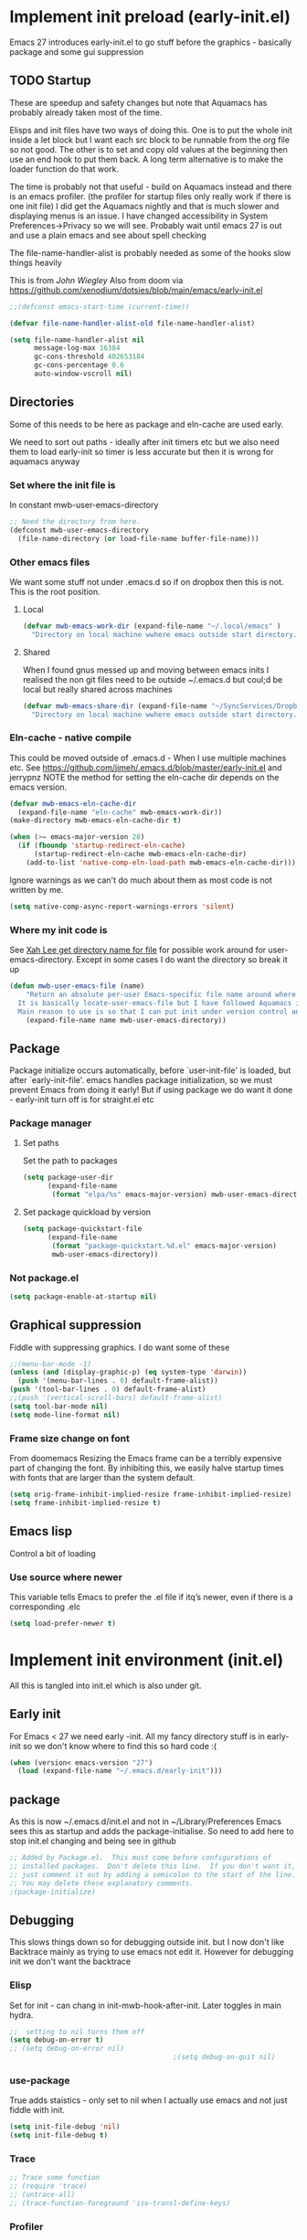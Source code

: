 #+ TITLE minimal emacs startup
#+PROPERTY:header-args :tangle yes :comments link
#+STARTUP: content

* Implement init preload (early-init.el)
:PROPERTIES:
:header-args:    :tangle early-init.el :comments link
:ID:       org_mark_2020-09-28T01-08-28+01-00_mini12.local:0952DED1-1095-4176-8826-251CEE37BDB2
:END:

Emacs 27 introduces early-init.el to go stuff before the graphics - basically package and some gui suppression

** TODO Startup
:PROPERTIES:
:ID:       org_mark_2020-01-23T20-40-42+00-00_mini12:B524CE3C-6A8D-49DA-85A5-8504DC43F0D6
:END:
These are speedup and safety changes but note that  Aquamacs has probably already taken most of the time.

Elisps and init files have two ways of doing this. One is to put the whole init inside a let block but I want each src block to be runnable from the org file so not good. The other is to set and copy old values at the beginning then use an end hook to put them back. A long term alternative is to make the loader function do that work.

The time is probably not that useful - build on Aquamacs instead and there is an emacs profiler. (the profiler for startup files only really work if there is one init file) I did get the Aquamacs nightly and that is much slower and displaying menus is an issue. I have changed accessibility in System Preferences->Privacy so we will see. Probably wait until emacs 27 is out and use a plain emacs and see about spell checking

The file-name-handler-alist is probably needed as some of the hooks slow things heavily

This is from [[ https://github.com/jwiegley/dot-emacs/blob/master/init.el#L1013][John Wiegley]]
Also from doom via https://github.com/xenodium/dotsies/blob/main/emacs/early-init.el
 #+NAME: org_mark_2020-01-23T20-40-42+00-00_mini12_EC7FD451-253D-4F87-90DC-AD484305487F
 #+begin_src emacs-lisp
 ;;(defconst emacs-start-time (current-time))

 (defvar file-name-handler-alist-old file-name-handler-alist)

 (setq file-name-handler-alist nil
	   message-log-max 16384
	   gc-cons-threshold 402653184
	   gc-cons-percentage 0.6
	   auto-window-vscroll nil)
 #+end_src

** Directories
:PROPERTIES:
:ID:       org_mark_mini20.local:20220616T101718.182125
:END:
Some of this needs to be here as package and eln-cache are used early.

We need to sort out paths - ideally after init timers etc but we also need them to load early-init so timer is less accurate but then it is wrong for aquamacs anyway
*** Set where the init file is
:PROPERTIES:
:ID:       org_mark_2020-01-23T20-40-42+00-00_mini12:5F44E496-0565-4D23-9D8B-128A663B9280
:END:
In constant mwb-user-emacs-directory
#+NAME: org_mark_mini20.local_20220521T104243.397754
#+begin_src emacs-lisp
;; Need the directory from here.
(defconst mwb-user-emacs-directory
  (file-name-directory (or load-file-name buffer-file-name)))
#+end_src
*** Other emacs files
:PROPERTIES:
:ID:       org_mark_mini20.local:20220616T101718.179659
:END:
We want some stuff not under .emacs.d so if on dropbox then this is not.
This is the root position.
**** Local
:PROPERTIES:
:ID:       org_mark_mini20.local:20220904T092511.255706
:END:
#+NAME: org_mark_mini20.local_20220616T101718.145323
#+begin_src emacs-lisp
(defvar mwb-emacs-work-dir (expand-file-name "~/.local/emacs" )
  "Directory on local machine wwhere emacs outside start directory.")
#+end_src
**** Shared
:PROPERTIES:
:ID:       org_mark_mini20.local:20220904T092511.247144
:END:
When I found gnus messed up and moving between emacs inits I realised the non git files need to be outside ~/.emacs.d but coul;d be local but really shared across machines
#+NAME: org_mark_mini20.local_20220904T092511.225344
#+begin_src emacs-lisp
(defvar mwb-emacs-share-dir (expand-file-name "~/SyncServices/Dropbox/data/emacs" )
  "Directory on local machine wwhere emacs outside start directory.")
#+end_src
*** Eln-cache - native compile
:PROPERTIES:
:ID:       org_mark_mini20.local:20220605T094912.471464
:END:
This could be moved outside of .emacs.d - When I use multiple machines etc.
See https://github.com/jimeh/.emacs.d/blob/master/early-init.el and jerrypnz
NOTE the method for setting the eln-cache dir depends on the emacs version.
#+NAME: org_mark_mini20.local_20220616T101718.152005
#+begin_src emacs-lisp
(defvar mwb-emacs-eln-cache-dir
  (expand-file-name "eln-cache" mwb-emacs-work-dir))
(make-directory mwb-emacs-eln-cache-dir t)

(when (>= emacs-major-version 28)
  (if (fboundp 'startup-redirect-eln-cache)
	  (startup-redirect-eln-cache mwb-emacs-eln-cache-dir)
	(add-to-list 'native-comp-eln-load-path mwb-emacs-eln-cache-dir)))
#+end_src
Ignore warnings as we can't do much about them as most code is not written by me.
#+NAME: org_mark_mini20.local_20220701T091932.459484
#+begin_src emacs-lisp
(setq native-comp-async-report-warnings-errors 'silent)
#+end_src
*** Where my init code is
:PROPERTIES:
:ID:       org_mark_2020-01-23T20-40-42+00-00_mini12:F550A4FA-B16B-4FD2-B11F-9F7DB4F82859
:END:
  See [[http://ergoemacs.org/emacs/organize_your_dot_emacs.html][Xah Lee get directory name for file]] for possible work around for user-emacs-directory. Except in some cases I do want the directory so break it up
  #+NAME: org_mark_2020-01-23T20-40-42+00-00_mini12_86BD52C1-8055-4BB2-834D-2F088719C835
  #+begin_src emacs-lisp
(defun mwb-user-emacs-file (name)
	"Return an absolute per-user Emacs-specific file name around where the init file is.
  It is basically locate-user-emacs-file but I have followed Aquamacs is setting that not where my init.el file is.
  Main reason to use is so that I can put init under version control and the rest go elsewhere."
	(expand-file-name name mwb-user-emacs-directory))
  #+end_src
** Package
:PROPERTIES:
:ID:       org_mark_2020-09-28T01-08-28+01-00_mini12.local:D069442D-B7AF-4771-800A-87C4F3376AF0
:END:
Package initialize occurs automatically, before `user-init-file' is loaded, but after `early-init-file'. emacs handles package initialization, so we must prevent Emacs from doing it early!
But if using package we do want it done - early-init turn off is for straight.el etc
#+NAME:
*** Package manager
:PROPERTIES:
:ID:       org_mark_mini20.local:20220614T202601.874691
:HEADER-ARGS: :tangle no
:END:
**** Set paths
:PROPERTIES:
:ID:       org_mark_mini20.local:20210625T123956.569254
:HEADER-ARGS: :tangle no
:END:
Set the path to packages
#+NAME: org_mark_2020-09-28T01-08-28+01-00_mini12.local_0E90CFE6-BBAC-4DA3-8461-12811764098F
#+begin_src emacs-lisp
(setq package-user-dir
      (expand-file-name
       (format "elpa/%s" emacs-major-version) mwb-user-emacs-directory))
#+end_src
**** Set package quickload by version
:PROPERTIES:
:ID:       org_mark_mini20.local:20210625T123956.568444
:END:
#+NAME: org_mark_mini20.local_20210625T123956.553714
#+begin_src emacs-lisp
(setq package-quickstart-file
	  (expand-file-name
	   (format "package-quickstart.%d.el" emacs-major-version)
	   mwb-user-emacs-directory))
#+end_src
*** Not package.el
:PROPERTIES:
:ID:       org_mark_mini20.local:20220614T202654.959342
:END:
#+NAME: org_mark_mini20.local_20220614T202654.939619
#+begin_src emacs-lisp
(setq package-enable-at-startup nil)
#+end_src

** Graphical suppression
:PROPERTIES:
:ID:       org_mark_2020-09-28T01-08-28+01-00_mini12.local:11552906-7CE1-4A2D-90DF-111015341ACB
:END:
Fiddle with suppressing graphics. I do want some of these
#+NAME: org_mark_2020-09-28T01-08-28+01-00_mini12.local_19B4CE88-E1D4-4E44-91B7-AD3D8E74C2D3
#+begin_src emacs-lisp
;;(menu-bar-mode -1)
(unless (and (display-graphic-p) (eq system-type 'darwin))
  (push '(menu-bar-lines . 0) default-frame-alist))
(push '(tool-bar-lines . 0) default-frame-alist)
;;(push '(vertical-scroll-bars) default-frame-alist)
(setq tool-bar-mode nil)
(setq mode-line-format nil)
#+end_src
*** Frame size change on font
:PROPERTIES:
:ID:       org_mark_mini20.local:20220605T094912.469185
:END:
From doomemacs
Resizing the Emacs frame can be a terribly expensive part of changing the font. By inhibiting this, we easily halve startup times with fonts that are larger than the system default.
#+NAME: org_mark_mini20.local_20220605T094912.452123
#+begin_src emacs-lisp
(setq orig-frame-inhibit-implied-resize frame-inhibit-implied-resize)
(setq frame-inhibit-implied-resize t)
#+end_src

** Emacs lisp
:PROPERTIES:
:ID:       org_mark_mini20.local:20210810T184947.222205
:END:
Control a bit of loading
*** Use source where newer
:PROPERTIES:
:ID:       org_mark_mini20.local:20210810T184947.221385
:END:
This variable tells Emacs to prefer the .el file if itq’s newer, even if there is a corresponding .elc
#+NAME: org_mark_mini20.local_20210811T183548.057306
#+begin_src emacs-lisp
(setq load-prefer-newer t)
#+end_src

* Implement init environment (init.el)
:PROPERTIES:
  :header-args:    :tangle init.el :comments link
  :ID:       org_mark_2020-01-23T20-40-42+00-00_mini12:026AF0E8-C6EC-470F-906D-602EF7F08477
  :END:
All this is tangled into init.el which is also under git.

** Early init
:PROPERTIES:
:ID:       org_mark_2020-09-28T01-08-28+01-00_mini12.local:4AA8B45F-675E-4673-91C4-D60292B1B349
:END:
For Emacs < 27 we need early -init. All my fancy directory stuff is in early-init so we don't know where to find this so hard code :(
#+NAME: org_mark_2020-09-28T01-08-28+01-00_mini12.local_E7D671F1-9D29-4FF6-A8E5-8884826E6E4B
#+begin_src emacs-lisp
(when (version< emacs-version "27")
  (load (expand-file-name "~/.emacs.d/early-init")))
#+end_src
** package
:PROPERTIES:
:ID:       org_mark_2020-01-23T20-40-42+00-00_mini12:A5028037-4023-4BE2-AFD4-68CCEDF2F249
:END:
As this is now ~/.emacs.d/init.el and not in ~/Library/Preferences Emacs sees this as startup and adds the package-initialise. So need to add here to stop init.el changing and being see in github
#+NAME: org_mark_2020-01-23T20-40-42+00-00_mini12_B623E658-A6AA-46DF-AD9C-6EAC3BDC1BEE
#+begin_src emacs-lisp :tangle no
;; Added by Package.el.  This must come before configurations of
;; installed packages.  Don't delete this line.  If you don't want it,
;; just comment it out by adding a semicolon to the start of the line.
;; You may delete these explanatory comments.
;(package-initialize)
#+end_src
** Debugging
:PROPERTIES:
:ID:       org_mark_mini20.local:20220606T145002.757242
:END:

This slows things down so for debugging outside init. but I now don't like Backtrace mainly as trying to use emacs not edit it.
However  for debugging init we don't want the backtrace
*** Elisp
:PROPERTIES:
:ID:       org_mark_mini20.local:20220606T145002.756442
:END:
Set for init - can chang in init-mwb-hook-after-init.
Later toggles in main hydra.
#+NAME: org_mark_mini20.local_20220606T145002.735412
#+begin_src emacs-lisp
;;  setting to nil turns them off
(setq debug-on-error t)
;; (setq debug-on-error nil)
										;(setq debug-on-quit nil)

#+end_src
*** use-package
:PROPERTIES:
:ID:       org_mark_mini20.local:20220606T145002.755825
:END:
True adds staistics - only set to nil when I actually use emacs and not just fiddle with init.
#+NAME: org_mark_mini20.local_20220606T145002.738615
#+begin_src emacs-lisp
(setq init-file-debug 'nil)
(setq init-file-debug t)
 #+end_src
*** Trace
:PROPERTIES:
:ID:       org_mark_mini20.local:20220606T145002.754955
:END:
#+NAME: org_mark_mini20.local_20220606T145002.738947
#+begin_src emacs-lisp :tangle no
;; Trace some function
;; (require 'trace)
;; (untrace-all)
;; (trace-function-foreground 'iso-transl-define-keys)
#+end_src
*** Profiler
:PROPERTIES:
:ID:       org_mark_mini20.local:20220606T145002.753652
:END:
#+NAME: org_mark_mini20.local_20220606T145002.739139
#+begin_src emacs-lisp :tangle no
;; (require 'profiler)
;; (profiler-start 'cpu+mem)
;; (add-hook-lambda after-init-hook (profiler-stop))
#+end_src

*** Message
:PROPERTIES:
:ID:       org_mark_2020-02-06T12-27-27+00-00_mini12:3247611A-A6FB-40F6-9BB1-7B0772C213DE
:END:
Show message with timestamp - commented out
#+NAME: org_mark_mini20.local_20220313T215512.598628
#+begin_src emacs-lisp
(defvar mwb-message-offset (float-time) "Time of last message")

(defun my-message-with-timestamp (old-func fmt-string &rest args)
  "Prepend current timestamp (with microsecond precision) to a message"
  (apply old-func
         (concat (format-time-string "[%F %T] ")
                 fmt-string)
         args))

(defun my-message-with-timediff (old-func fmt-string &rest args)
  "Prepend difference in time to a message"

  (let* ((now (float-time))
         (diff (- now mwb-message-offset)))
    (setq mwb-message-offset now)
    (apply old-func
           (if (> diff 0.1)
               (concat (format "[%g] " diff)
                       fmt-string)
             fmt-string)
           args)))

(advice-add 'message :around #'my-message-with-timediff)

(defun mwb-message-remove-timediff ()
  (interactive)
  (advice-remove 'message #'my-message-with-timediff)
  (message "remove timestamp"))

(defvar mwb-message-timestamp 'nil "true iff message should show timestamp")

(defun toggle-mwb-message-timestamp ()
  (interactive)
  (if mwb-message-timestamp
      (progn
        (advice-remove 'message #'my-message-with-timestamp)
        (setq mwb-message-timestamp 'nil)
        (message "remove timestamp"))
    (advice-add 'message :around #'my-message-with-timestamp)
	(setq mwb-message-timestamp t)
    (message "add timestamp")))

(add-hook 'after-init-hook 'mwb-message-remove-timediff)
;; (message "test")
#+end_src
** Code to do loading
:PROPERTIES:
:ID:       org_mark_2020-01-23T20-40-42+00-00_mini12:3A4B05D6-A440-46F1-8A2F-1AFF3B0CAA2D
:END:
  Need to get the correct directory

  Function to load the code for this part of the init.
  Currently it just loads the .el of that name so could just be (load "mwb-init-load"). I now tangle all org-mode buffers on save. Eventually it will get the data from mwb-init-load.org and tangle it and use that.

*** Helper functions
:PROPERTIES:
:ID:       org_mark_2020-01-23T20-40-42+00-00_mini12:438D5698-5B55-4E44-8E21-3F2F1FDC8DBF
:END:
Thse are required elisp for initialisation

**** Non org mode expander
:PROPERTIES:
:ID:       org_mark_2020-01-23T20-40-42+00-00_mini12:7F3FFC0C-4CF3-45B1-B0DB-C268A0350E9D
:END:
This is from nullman's init files]]  withn a rename to show it is not part of org.
#+NAME: org_mark_2020-01-23T20-40-42+00-00_mini12_315EE687-FC28-4D41-810D-4FF19AA66CD4
#+begin_src emacs-lisp

(defun nullman/org-babel-generate-elisp-file (file &optional byte-compile force)
  "Generate an emacs-lisp file from an org-babel FILE.

Additionally, byte compile the file if BYTE-COMPILE is
non-nil.

Process file even if timestamp is not newer than target if FORCE
is non-nil."
  (let* ((case-fold-search t)
         (file-base (expand-file-name (file-name-sans-extension file)))
         (file-org (concat file-base ".org"))
         (file-elisp (concat file-base ".el"))
         (file-comp (concat file-base ".elc"))
         (heading-regexp "^\*+ ")
         (heading-comment-regexp "^\*+ COMMENT ")
         (begin-regexp "^[ \t]*#\\+BEGIN_SRC emacs-lisp")
         (begin-tangle-regexp "^[ \t]*#\\+BEGIN_SRC .*:tangle ")
         (end-regexp "^[ \t]*#\\+END_SRC")
         (indent-regexp "^  "))
    ;; generate elisp file if needed
    (when (or force
              (not (file-exists-p file-elisp))
              (file-newer-than-file-p file-org file-elisp))
      (message "Nullman Writing %s..." file-elisp)
      (with-temp-file file-elisp
        (insert-file-contents file)
        (goto-char (point-min))
        (let (code
              headings-counts
              (level 1)
              (comment-level 0)
              (end-comment ""))
          (while (not (eobp))
            (cond
             ;; comment heading
             ((let ((case-fold-search nil))
                (looking-at heading-comment-regexp))
              (setq level (/ (- (match-end 0) (line-beginning-position) 8) 2))
              (when (or (zerop comment-level)
                        (< level comment-level))
                (setq comment-level level))
              (delete-region (line-beginning-position) (progn (forward-line) (point))))
             ;; normal heading
             ((looking-at heading-regexp)
              (setq level (/ (- (match-end 0) (line-beginning-position)) 2))
              (when (or (zerop comment-level)
                        (<= level comment-level))
                (setq comment-level 0)
                (if (assoc level headings-counts)
                    (setf (cdr (assoc level headings-counts))
                          (cons (buffer-substring-no-properties (match-end 0) (line-end-position)) 1))
                  (setq headings-counts (append headings-counts (list (cons level (cons "No heading" 1)))))))
              (delete-region (line-beginning-position) (progn (forward-line) (point))))
             ;; start of tangled source block
             ((and (looking-at begin-regexp)
                   (zerop comment-level)
                   (not (looking-at begin-tangle-regexp))) ; skip blocks with their own tangle directive
              (let* ((heading-count (cdr (assoc level headings-counts)))
                     (heading (car heading-count))
                     (count (cdr heading-count)))
                (delete-region (line-beginning-position) (progn (forward-line) (point)))
                (unless (bobp)
                  (newline))
                ;; (when (fboundp 'org-link-escape)
                ;;   (insert (format ";; [[file:%s::*%s][%s:%s]]\n" file-org (org-link-escape heading) heading count))
                ;;   (setq end-comment (format ";; %s:%s ends here\n" heading count))
                ;;   (cl-incf (cddr (assoc level headings-counts))))
                (setq code t)))
             ;; end of tangled source block
             ((and code
                   (looking-at end-regexp))
              (delete-region (line-beginning-position) (progn (forward-line) (point)))
              (insert end-comment)
              (setq code nil
                    end-comment ""))
             ;; inside tangled source block
             (code
              (when (looking-at indent-regexp)
                (delete-char (if (boundp 'org-edit-src-content-indentation)
                                 org-edit-src-content-indentation
                               2)))
              (forward-line))
             ;; outside tangled source block
             (t
              (delete-region (line-beginning-position) (progn (forward-line) (point))))))
          (time-stamp))
        (message "Nullman Wrote %s..." file-elisp)))

    ))
#+end_src

**** The loader
:PROPERTIES:
:ID:       org_mark_2020-01-23T20-40-42+00-00_mini12:E5C792B6-CEE6-49E0-BB4B-F0C9636159E8
:END:
 Actually load the init files, protect is aquamacs macro to carch errors also see [[https://emacs.stackexchange.com/a/671/9874][Stack Exchange answer]]
***** Internal loader function
:PROPERTIES:
:ID:       org_mark_mini20.local:20210126T224850.541695
:END:
Does the actual work

#+NAME: org_mark_mini20.local_20210126T224850.526804
#+begin_src emacs-lisp
(setq mwb-esup-depth 1)                 ; Some attempt at benchmarking

(defun mwb-init--load (file-root-abs &optional no-org)
  "Load the relevant code.
<file-root> is an absolute file root
Look for <file-root>.org and <file-root>.el files.
If org and no el or org file is newer then retangle the org file if noorg is not nil then use nullmans expand then load <file-root>.el "
  (let* ((org-file
          (concat file-root-abs ".org"))
         (el-file
          (concat file-root-abs ".el")))
    (setq esup-depth mwb-esup-depth)
    ;; (setq esup-child-max-depth mwb-esup-depth )
    (setq esup-child-current-depth 0)
    (when (file-newer-than-file-p org-file el-file)
	  ;; (let ((org-att (file-attributes org-file) )
	  ;; 		(el-time (file-attribute-access-time el-file))
	  ;; 		(org-time (file-attribute-access-time org-att)))
	  ;; 	(message "Generating .el from org for <%s> times %s %s"
	  ;; 			 file-root-abs
	  ;; 			 org-time
	  ;; 			 el-time
	  ;; 			 ))
      (cond (no-org
             (message "tangle <%s> to <%s> using regex replacement not org mode"
                      org-file el-file)
             (nullman/org-babel-generate-elisp-file org-file el-file))
            (t
             (require 'org)
             (message "This loaded an org mode but from the system - best to restart")
             (message "tangle <%s> to <%s> using org version %s"
                      org-file el-file org-version)
             (org-babel-tangle-file org-file el-file))))

    (condition-case err
        (load el-file)
      (error (let ((msg (format-message "Error loading %s: \"%s\""
                                        el-file
                                        (error-message-string err))))
               (warn msg)
               (message msg))))))
#+end_src
***** Load one file
:PROPERTIES:
:ID:       org_mark_mini20.local:20210126T224850.540945
:END:
Use in the main init
#+NAME: org_mark_mini20.local_20210126T224850.527570
#+begin_src emacs-lisp
(defun mwb-init-load (file-root &optional no-org)
  (mwb-init--load (expand-file-name file-root mwb-user-emacs-directory) no-org))
#+end_src
***** Load all the files from a directory.
:PROPERTIES:
:ID:       org_mark_mini20.local:20210126T224850.539290
:END:
Perhaps might need to sort by length as - is before . so lisp.org loads after lisp-emacs.org. Currently use _ as separator.
#+NAME: org_mark_mini20.local_20210126T224850.527835
#+begin_src emacs-lisp
(defun mwb-init-load-directory (rel-dir-name)
  "Load up all the files using the init loaded from a directory"
  (let* ((directory-name (expand-file-name rel-dir-name mwb-user-emacs-directory))
         (files (directory-files
                 directory-name
                 nil
                 (rx-to-string '(seq any ".org" eol)))))

    (dolist (f files)
      (mwb-init--load (expand-file-name (file-name-sans-extension f) directory-name)))))
#+end_src
** The Load
:PROPERTIES:
:ID:       org_mark_mini20.local:20220613T182746.504886
:END:
Also switch between an alternate setup - ideally should be driven from command line but.....

#+NAME: org_mark_mini12.local_20201213T195905.304356
#+begin_src emacs-lisp
(when (>= emacs-major-version 27)
  ;; (load (concat (expand-file-name "alt/alt_init" mwb-user-emacs-directory) ".el"))
  ;;(load (concat (expand-file-name "alt/straight" mwb-user-emacs-directory) ".el"))
  (mwb-init-load "config" "no-org"))
#+end_src
